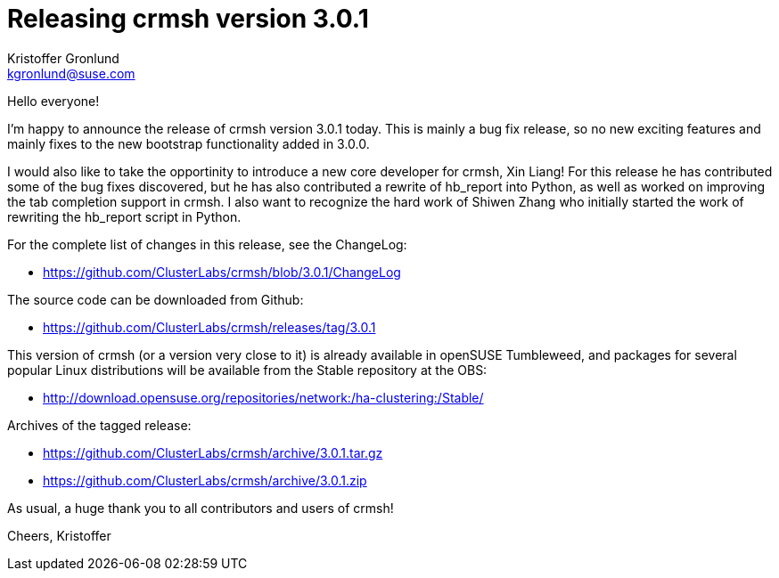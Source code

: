 Releasing crmsh version 3.0.1
=============================
:Author: Kristoffer Gronlund
:Email: kgronlund@suse.com
:Date: 2017-07-21 11:00

Hello everyone!

I'm happy to announce the release of crmsh version 3.0.1 today. This
is mainly a bug fix release, so no new exciting features and mainly
fixes to the new bootstrap functionality added in 3.0.0.

I would also like to take the opportinity to introduce a new core
developer for crmsh, Xin Liang! For this release he has contributed
some of the bug fixes discovered, but he has also contributed a
rewrite of hb_report into Python, as well as worked on improving the
tab completion support in crmsh. I also want to recognize the hard
work of Shiwen Zhang who initially started the work of rewriting the
hb_report script in Python.

For the complete list of changes in this release, see the ChangeLog:

* https://github.com/ClusterLabs/crmsh/blob/3.0.1/ChangeLog

The source code can be downloaded from Github:

* https://github.com/ClusterLabs/crmsh/releases/tag/3.0.1

This version of crmsh (or a version very close to it) is already
available in openSUSE Tumbleweed, and packages for several popular
Linux distributions will be available from the Stable repository at
the OBS:

* http://download.opensuse.org/repositories/network:/ha-clustering:/Stable/

Archives of the tagged release:

* https://github.com/ClusterLabs/crmsh/archive/3.0.1.tar.gz
* https://github.com/ClusterLabs/crmsh/archive/3.0.1.zip

As usual, a huge thank you to all contributors and users of crmsh!

Cheers,
Kristoffer
